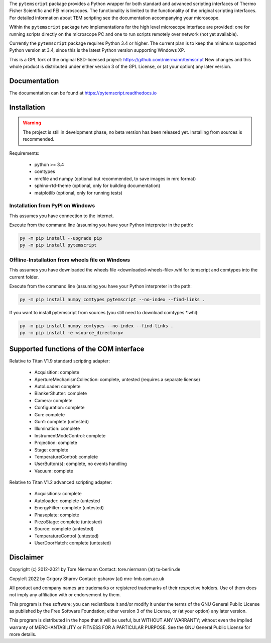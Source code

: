 The ``pytemscript`` package provides a Python wrapper for both standard and advanced scripting
interfaces of Thermo Fisher Scientific and FEI microscopes. The functionality is
limited to the functionality of the original scripting interfaces. For detailed information
about TEM scripting see the documentation accompanying your microscope.

Within the ``pytemscript`` package two implementations for the high level microscope interface are provided:
one for running scripts directly on the microscope PC and one to run scripts remotely over network (not yet available).

Currently the ``pytemscript`` package requires Python 3.4 or higher. The current plan is to keep the minimum
supported Python version at 3.4, since this is the latest Python version supporting Windows XP.

This is a GPL fork of the original BSD-licensed project: https://github.com/niermann/temscript
New changes and this whole product is distributed under either version 3 of the GPL License, or
(at your option) any later version.

Documentation
-------------

The documentation can be found at https://pytemscript.readthedocs.io

Installation
------------

.. warning:: The project is still in development phase, no beta version has been released yet. Installing from sources is recommended.

Requirements:

    * python >= 3.4
    * comtypes
    * mrcfile and numpy (optional but recommended, to save images in mrc format)
    * sphinx-rtd-theme (optional, only for building documentation)
    * matplotlib (optional, only for running tests)

Installation from PyPI on Windows
#################################

This assumes you have connection to the internet.

Execute from the command line (assuming you have your Python interpreter in the path):

.. code-block:: python

    py -m pip install --upgrade pip
    py -m pip install pytemscript

Offline-Installation from wheels file on Windows
################################################

This assumes you have downloaded the wheels file <downloaded-wheels-file>.whl for temscript and comtypes into the current folder.

Execute from the command line (assuming you have your Python interpreter in the path:

.. code-block:: python

    py -m pip install numpy comtypes pytemscript --no-index --find-links .

If you want to install pytemscript from sources (you still need to download comtypes \*.whl):

.. code-block:: python

    py -m pip install numpy comtypes --no-index --find-links .
    py -m pip install -e <source_directory>

Supported functions of the COM interface
----------------------------------------

Relative to Titan V1.9 standard scripting adapter:

    * Acquisition: complete
    * ApertureMechanismCollection: complete, untested (requires a separate license)
    * AutoLoader: complete
    * BlankerShutter: complete
    * Camera: complete
    * Configuration: complete
    * Gun: complete
    * Gun1: complete (untested)
    * Illumination: complete
    * InstrumentModeControl: complete
    * Projection: complete
    * Stage: complete
    * TemperatureControl: complete
    * UserButton(s): complete, no events handling
    * Vacuum: complete

Relative to Titan V1.2 advanced scripting adapter:

    * Acquisitions: complete
    * Autoloader: complete (untested
    * EnergyFilter: complete (untested)
    * Phaseplate: complete
    * PiezoStage: complete (untested)
    * Source: complete (untested)
    * TemperatureControl (untested)
    * UserDoorHatch: complete (untested)


Disclaimer
----------

Copyright (c) 2012-2021 by Tore Niermann
Contact: tore.niermann (at) tu-berlin.de

Copyleft 2022 by Grigory Sharov
Contact: gsharov (at) mrc-lmb.cam.ac.uk

All product and company names are trademarks or registered trademarks
of their respective holders. Use of them does not imply any affiliation
with or endorsement by them.

This program is free software; you can redistribute it and/or modify
it under the terms of the GNU General Public License as published by
the Free Software Foundation; either version 3 of the License, or
(at your option) any later version.

This program is distributed in the hope that it will be useful,
but WITHOUT ANY WARRANTY; without even the implied warranty of
MERCHANTABILITY or FITNESS FOR A PARTICULAR PURPOSE.  See the
GNU General Public License for more details.
